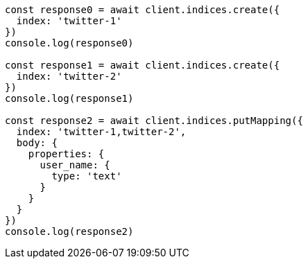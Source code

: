 // This file is autogenerated, DO NOT EDIT
// Use `node scripts/generate-docs-examples.js` to generate the docs examples

[source, js]
----
const response0 = await client.indices.create({
  index: 'twitter-1'
})
console.log(response0)

const response1 = await client.indices.create({
  index: 'twitter-2'
})
console.log(response1)

const response2 = await client.indices.putMapping({
  index: 'twitter-1,twitter-2',
  body: {
    properties: {
      user_name: {
        type: 'text'
      }
    }
  }
})
console.log(response2)
----


